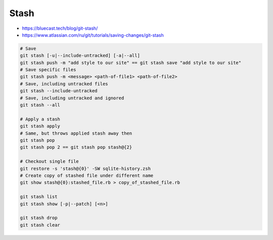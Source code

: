
Stash
#####
* https://bluecast.tech/blog/git-stash/
* https://www.atlassian.com/ru/git/tutorials/saving-changes/git-stash

.. image:: imgs/stash-options.svg
  :width: 600
  :target: https://www.atlassian.com/git/tutorials/saving-changes/git-stash#stashing-untracked-or-ignored

.. image:: imgs/stash-patch.svg
  :width: 49%
  :target: https://www.atlassian.com/git/tutorials/saving-changes/git-stash#partial-stashes

.. image:: imgs/stash_noop.svg
  :width: 49%
  :target: https://www.atlassian.com/git/tutorials/saving-changes/git-stash#how-git-stash-works

.. image:: imgs/stash_untracked.svg
  :width: 49%
  :target: https://www.atlassian.com/git/tutorials/saving-changes/git-stash#how-git-stash-works

.. image:: imgs/stash_all.svg
  :width: 49%
  :target: https://www.atlassian.com/git/tutorials/saving-changes/git-stash#how-git-stash-works


.. code-block:: sh

    # Save
    git stash [-u|--include-untracked] [-a|--all]
    git stash push -m "add style to our site" == git stash save "add style to our site"
    # Save specific files
    git stash push -m <message> <path-of-file1> <path-of-file2>
    # Save, including untracked files
    git stash --include-untracked
    # Save, including untracked and ignored
    git stash --all

    # Apply a stash
    git stash apply
    # Same, but throws applied stash away then
    git stash pop
    git stash pop 2 == git stash pop stash@{2}

    # Checkout single file
    git restore -s 'stash@{0}' -SW sqlite-history.zsh
    # Create copy of stashed file under different name
    git show stash@{0}:stashed_file.rb > copy_of_stashed_file.rb

    git stash list
    git stash show [-p|--patch] [<n>]

    git stash drop
    git stash clear
